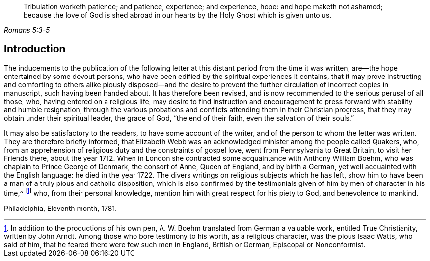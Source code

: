 [quote.epigraph, , Romans 5:3-5]
____
Tribulation worketh patience; and patience, experience; and experience, hope:
and hope maketh not ashamed;
because the love of God is shed abroad in our hearts by
the Holy Ghost which is given unto us.
____

== Introduction

The inducements to the publication of the following letter
at this distant period from the time it was written,
are--the hope entertained by some devout persons,
who have been edified by the spiritual experiences it contains,
that it may prove instructing and comforting to others alike piously disposed--and
the desire to prevent the further circulation of incorrect copies in manuscript,
such having been handed about.
It has therefore been revised,
and is now recommended to the serious perusal of all those, who,
having entered on a religious life,
may desire to find instruction and encouragement
to press forward with stability and humble resignation,
through the various probations and conflicts attending them in their Christian progress,
that they may obtain under their spiritual leader, the grace of God,
"`the end of their faith, even the salvation of their souls.`"

It may also be satisfactory to the readers, to have some account of the writer,
and of the person to whom the letter was written.
They are therefore briefly informed,
that Elizabeth Webb was an acknowledged minister among the people called Quakers, who,
from an apprehension of religious duty and the constraints of gospel love,
went from Pennsylvania to Great Britain, to visit her Friends there, about the year 1712.
When in London she contracted some acquaintance with Anthony William Boehm,
who was chaplain to Prince George of Denmark, the consort of Anne, Queen of England,
and by birth a German, yet well acquainted with the English language:
he died in the year 1722.
The divers writings on religious subjects which he has left,
show him to have been a man of a truly pious and catholic disposition;
which is also confirmed by the testimonials given
of him by men of character in his time,^
footnote:[In addition to the productions of his own pen,
A+++.+++ W. Boehm translated from German a valuable work, entitled True Christianity,
written by John Arndt.
Among those who bore testimony to his worth, as a religious character,
was the pious Isaac Watts, who said of him,
that he feared there were few such men in England, British or German,
Episcopal or Nonconformist.]
who, from their personal knowledge, mention him with great respect for his piety to God,
and benevolence to mankind.

Philadelphia, Eleventh month, 1781.
